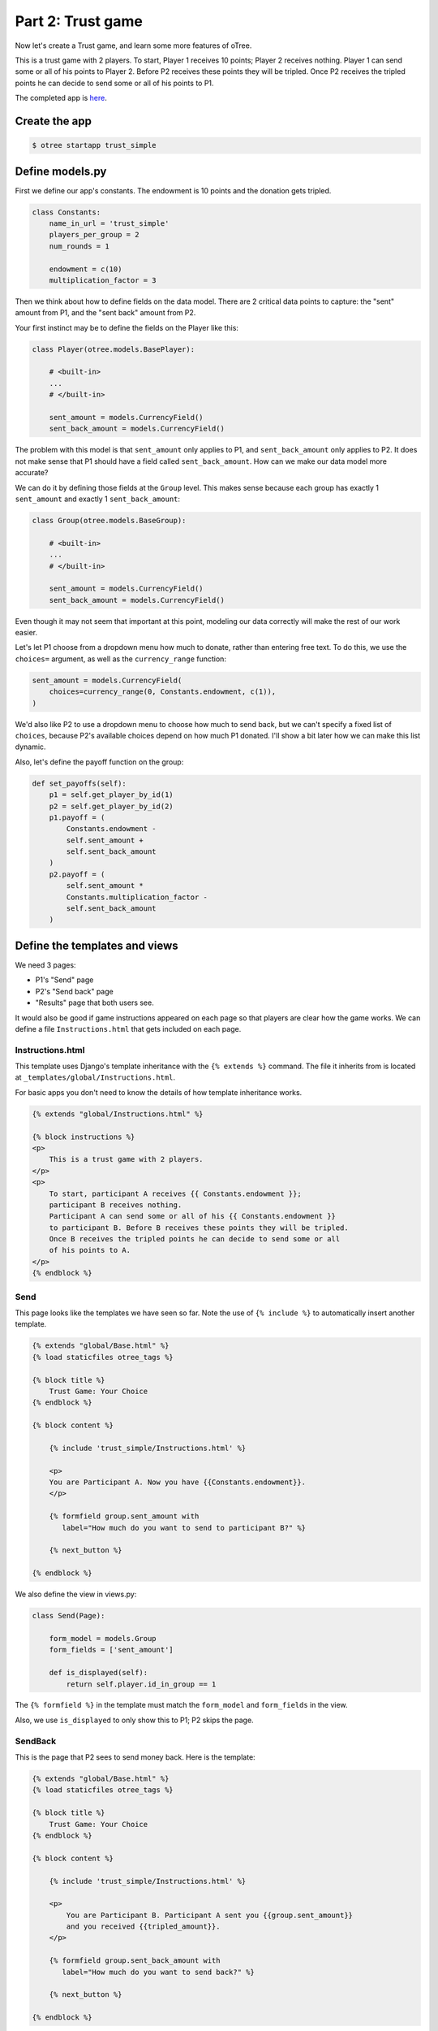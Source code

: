 Part 2: Trust game
==================

Now let's create a Trust game, and learn some
more features of oTree.

This is a trust game with 2 players.
To start, Player 1 receives 10 points; Player 2 receives nothing. Player
1 can send some or all of his points to Player 2. Before P2 receives
these points they will be tripled. Once P2 receives the tripled points he
can decide to send some or all of his points to P1.

The completed app is
`here <https://github.com/oTree-org/oTree/tree/master/trust_simple>`__.

Create the app
--------------

.. code-block:: bash

    $ otree startapp trust_simple


Define models.py
----------------

First we define our app's constants. The endowment is 10 points and the
donation gets tripled.


.. code-block:: python

    class Constants:
        name_in_url = 'trust_simple'
        players_per_group = 2
        num_rounds = 1

        endowment = c(10)
        multiplication_factor = 3

Then we think about how to define fields on the data model. There are 2
critical data points to capture: the "sent" amount from P1, and the
"sent back" amount from P2.

Your first instinct may be to define the fields on the Player like this:

.. code-block:: python

    class Player(otree.models.BasePlayer):

        # <built-in>
        ...
        # </built-in>

        sent_amount = models.CurrencyField()
        sent_back_amount = models.CurrencyField()

The problem with this model is that ``sent_amount`` only applies to P1,
and ``sent_back_amount`` only applies to P2. It does not make sense that
P1 should have a field called ``sent_back_amount``. How can we make our
data model more accurate?

We can do it by defining those fields at the ``Group`` level. This makes
sense because each group has exactly 1 ``sent_amount`` and exactly 1
``sent_back_amount``:

.. code-block:: python

    class Group(otree.models.BaseGroup):

        # <built-in>
        ...
        # </built-in>

        sent_amount = models.CurrencyField()
        sent_back_amount = models.CurrencyField()

Even though it may not seem that important at this point, modeling our
data correctly will make the rest of our work easier.

Let's let P1 choose from a dropdown menu how
much to donate, rather than entering free text. To do this, we use the
``choices=`` argument, as well as the ``currency_range`` function:

.. code-block:: python

    sent_amount = models.CurrencyField(
        choices=currency_range(0, Constants.endowment, c(1)),
    )


We'd also like P2 to use a dropdown menu to choose how much to send
back, but we can't specify a fixed list of ``choices``, because P2's
available choices depend on how much P1 donated. I'll show a bit later
how we can make this list dynamic.

Also, let's define the payoff function on the group:

.. code-block:: python

        def set_payoffs(self):
            p1 = self.get_player_by_id(1)
            p2 = self.get_player_by_id(2)
            p1.payoff = (
                Constants.endowment -
                self.sent_amount +
                self.sent_back_amount
            )
            p2.payoff = (
                self.sent_amount *
                Constants.multiplication_factor -
                self.sent_back_amount
            )


Define the templates and views
------------------------------

We need 3 pages:

-  P1's "Send" page
-  P2's "Send back" page
-  "Results" page that both users see.

It would also be good if game instructions appeared on each page so that
players are clear how the game works. We can define a file
``Instructions.html`` that gets included on each page.

Instructions.html
~~~~~~~~~~~~~~~~~

This template uses Django's template inheritance with the
``{% extends %}`` command. The file it inherits from is located at
``_templates/global/Instructions.html``.

For basic apps you don't need to know the
details of how template inheritance works.

.. code-block:: html+django

    {% extends "global/Instructions.html" %}

    {% block instructions %}
    <p>
        This is a trust game with 2 players.
    </p>
    <p>
        To start, participant A receives {{ Constants.endowment }};
        participant B receives nothing.
        Participant A can send some or all of his {{ Constants.endowment }}
        to participant B. Before B receives these points they will be tripled.
        Once B receives the tripled points he can decide to send some or all
        of his points to A.
    </p>
    {% endblock %}

Send
~~~~

This page looks like the templates we have seen so far. Note the use of
``{% include %}`` to automatically insert another template.

.. code-block:: django

    {% extends "global/Base.html" %}
    {% load staticfiles otree_tags %}

    {% block title %}
        Trust Game: Your Choice
    {% endblock %}

    {% block content %}

        {% include 'trust_simple/Instructions.html' %}

        <p>
        You are Participant A. Now you have {{Constants.endowment}}.
        </p>

        {% formfield group.sent_amount with
           label="How much do you want to send to participant B?" %}

        {% next_button %}

    {% endblock %}

We also define the view in views.py:

.. code-block:: python

    class Send(Page):

        form_model = models.Group
        form_fields = ['sent_amount']

        def is_displayed(self):
            return self.player.id_in_group == 1

The ``{% formfield %}`` in the template must match the ``form_model``
and ``form_fields`` in the view.

Also, we use ``is_displayed`` to only show this to P1; P2 skips the
page.

SendBack
~~~~~~~~

This is the page that P2 sees to send money back. Here is the template:

.. code-block:: html+django

    {% extends "global/Base.html" %}
    {% load staticfiles otree_tags %}

    {% block title %}
        Trust Game: Your Choice
    {% endblock %}

    {% block content %}

        {% include 'trust_simple/Instructions.html' %}

        <p>
            You are Participant B. Participant A sent you {{group.sent_amount}}
            and you received {{tripled_amount}}.
        </p>

        {% formfield group.sent_back_amount with
           label="How much do you want to send back?" %}

        {% next_button %}

    {% endblock %}

Here is the code from views.py. Notes:

-  We use ``vars_for_template`` to pass the variable ``tripled_amount``
   to the template. Django does not let you do calculations directly in
   a template, so this number needs to be calculated in Python code and
   passed to the template.
-  We define a method ``sent_back_amount_choices`` to populate the
   dropdown menu dynamically. This is the feature called
   ``{field_name}_choices``, which is explained in the reference
   documentation.

.. code-block:: python

    class SendBack(Page):

        form_model = models.Group
        form_fields = ['sent_back_amount']

        def is_displayed(self):
            return self.player.id_in_group == 2

        def vars_for_template(self):
            return {
                'tripled_amount': self.group.sent_amount *
                                  Constants.multiplication_factor
            }

        def sent_back_amount_choices(self):
            return currency_range(
                c(0),
                self.group.sent_amount * Constants.multiplication_factor,
                c(1)
            )

Results
~~~~~~~

The results page needs to look slightly different for P1 vs. P2. So, we
use the ``{% if %}`` statement (part of `Django's template
language <https://docs.djangoproject.com/en/1.7/topics/templates/>`__)
to condition on the current player's ``id_in_group``.

.. code-block:: html+django

    {% extends "global/Base.html" %}
    {% load staticfiles otree_tags %}

    {% block title %}
        Results
    {% endblock %}

    {% block content %}

    {% if player.id_in_group == 1 %}
        <p>
            You sent Participant B {{ group.sent_amount }}.
            Participant B returned {{group.sent_back_amount}}.
        </p>
        {% else %}
        <p>
            Participant A sent you {{ group.sent_amount }}.
            You returned {{group.sent_back_amount}}.
        </p>

    {% endif %}

        <p>
        Therefore, your total payoff is {{player.payoff}}.
        </p>

        {% include 'trust_simple/Instructions.html' %}

    {% endblock %}

Here is the Python code for this page in views.py:

.. code-block:: python

    class Results(Page):

        def vars_for_template(self):
            return {
                'tripled_amount': self.group.sent_amount *
                                  Constants.multiplication_factor
            }

Wait pages and page sequence
~~~~~~~~~~~~~~~~~~~~~~~~~~~~

This game has 2 wait pages:

-  P2 needs to wait while P1 decides how much to send
-  P1 needs to wait while P2 decides how much to send back

After the second wait page, we should calculate the payoffs. So, we use
``after_all_players_arrive``.

So, we define these pages:

.. code-block:: python

    class WaitForP1(WaitPage):
        pass

    class ResultsWaitPage(WaitPage):

        def after_all_players_arrive(self):
            self.group.set_payoffs()

Then we define the page sequence:

.. code-block:: python

    page_sequence = [
        Send,
        WaitForP1,
        SendBack,
        ResultsWaitPage,
        Results,
    ]

Add an entry to ``SESSION_CONFIGS`` in ``settings.py``
------------------------------------------------------

.. code-block:: python

    {
        'name': 'trust_simple',
        'display_name': "Trust Game (simple version from tutorial)",
        'num_demo_participants': 2,
        'app_sequence': ['trust_simple'],
    },

Reset the database and run
--------------------------

If you are on the command line, enter:

.. code-block:: bash

    $ otree resetdb
    $ otree runserver

If you are using the launcher, click the button equivalents to these
commands.

Then open your browser to ``http://127.0.0.1:8000`` to play the game.
